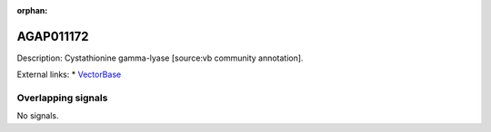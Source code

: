 :orphan:

AGAP011172
=============





Description: Cystathionine gamma-lyase [source:vb community annotation].

External links:
* `VectorBase <https://www.vectorbase.org/Anopheles_gambiae/Gene/Summary?g=AGAP011172>`_

Overlapping signals
-------------------



No signals.


